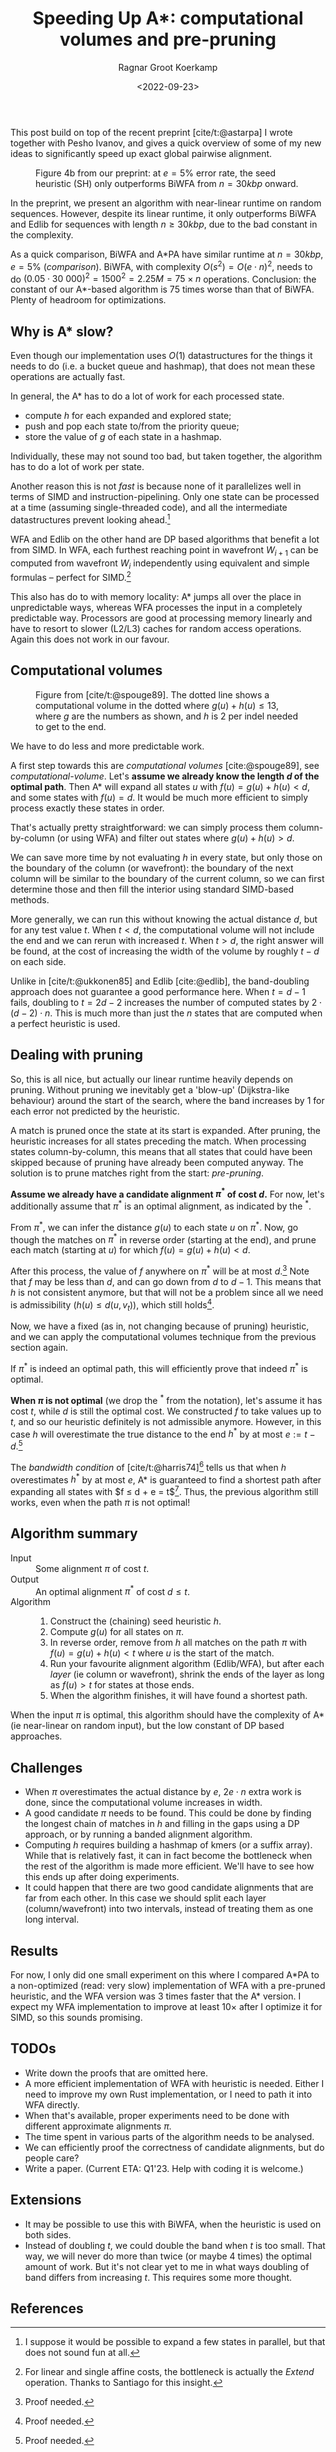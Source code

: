 #+title: Speeding Up A*: computational volumes and pre-pruning
#+HUGO_BASE_DIR: ../..
#+HUGO_TAGS: pairwise-alignment diagonal-transition astar gpu
#+HUGO_LEVEL_OFFSET: 1
#+OPTIONS: ^:{}
#+hugo_auto_set_lastmod: nil
#+hugo_front_matter_key_replace: author>authors
#+bibliography: local-bib.bib
#+cite_export: csl ../../chicago-author-date.csl
#+toc: headlines 3
#+date: <2022-09-23>
#+author: Ragnar Groot Koerkamp

This post build on top of the recent preprint [cite/t:@astarpa] I wrote together with
Pesho Ivanov, and gives a quick overview of some of my new ideas to
significantly speed up exact global pairwise alignment.

#+caption: Figure 4b from our preprint: at $e=5\%$ error rate, the seed heuristic (SH) only outperforms BiWFA from $n=30kbp$ onward.
#+label: comparison
[[./comparison.png]]

In the preprint, we present an algorithm with
near-linear runtime on random sequences. However, despite its linear runtime, it
only outperforms BiWFA and Edlib for sequences with length $n\geq30kbp$, due to
the bad constant in the complexity.

As a quick comparison, BiWFA and A*PA have similar runtime at $n=30kbp$, $e=5\%$
([[comparison]]). BiWFA, with complexity $O(s^2) = O(e\cdot n)^2$, needs to do
$(0.05\cdot 30\ 000)^2 = 1500^2 = 2.25M = 75 \times n$ operations.  Conclusion:
the constant of our A*-based algorithm is $75$ times worse than that of BiWFA.
Plenty of headroom for optimizations.

** Why is A* slow?
Even though our implementation uses $O(1)$ datastructures for the
things it needs to do (i.e. a bucket queue and hashmap), that does not mean
these operations are actually fast.

In general, the A* has to do a lot of work for each processed state.
- compute $h$ for each expanded and explored state;
- push and pop each state to/from the priority queue;
- store the value of $g$ of each state in a hashmap.

Individually, these may not sound too bad, but taken together, the algorithm has
to do a lot of work per state.

Another reason this is not /fast/ is because none of it parallelizes well in
terms of SIMD and instruction-pipelining. Only one state can be processed at a time
(assuming single-threaded code), and all the intermediate datastructures prevent
looking ahead.[fn::I suppose it would be possible to expand a few states in
parallel, but that does not sound fun at all.]

WFA and Edlib on the other hand are DP based algorithms that
benefit a lot from SIMD. In WFA, each furthest reaching point in wavefront
$W_{i+1}$ can be computed from wavefront $W_i$ independently using equivalent
and simple formulas -- perfect for SIMD.[fn::For linear and single affine costs,
the bottleneck is actually the /Extend/ operation. Thanks to Santiago for this insight.]

This also has do to with memory locality: A* jumps all over the place in
unpredictable ways, whereas WFA processes the input in a completely predictable
way. Processors are good at processing memory linearly and have to resort
to slower (L2/L3) caches for random access operations. Again this does not work
in our favour.

** Computational volumes

#+caption: Figure from [cite/t:@spouge89]. The dotted line shows a computational volume in the dotted where $g(u) + h(u) \leq 13$, where $g$ are the numbers as shown, and $h$ is $2$ per indel needed to get to the end.
#+label: computational-volume
[[./computational-volume.png]]

We have to do less and more predictable work.

A first step towards this are /computational volumes/ [cite:@spouge89], see [[computational-volume]].
Let's *assume we already know the length $d$ of the optimal path*. Then A* will
expand all states $u$ with $f(u) = g(u) + h(u) < d$, and some states with $f(u) = d$.
It would be much more efficient to simply process exactly these states in order.

That's actually pretty straightforward: we can simply process them column-by-column
(or using WFA) and filter out states where $g(u) + h(u) > d$.

We can save more time by not evaluating $h$ in every state, but only those on
the boundary of the column (or wavefront): the boundary of the next column will
be similar to the boundary of the current column, so we can first determine
those and then fill the interior using standard SIMD-based methods.

More generally, we can run this without knowing the actual distance $d$, but for
any test value $t$. When $t<d$, the computational volume will not include the
end and we can rerun with increased $t$.  When $t>d$, the right answer will be
found, at the cost of increasing the width of the volume by roughly $t-d$ on
each side.

Unlike in [cite/t:@ukkonen85] and Edlib [cite:@edlib], the band-doubling approach does
not guarantee a good performance here. When $t=d-1$ fails, doubling to $t=2d-2$
increases the number of computed states by $2\cdot(d-2)\cdot n$.
This is much more than just the $n$ states that are computed when a perfect
heuristic is used.

** Dealing with pruning

So, this is all nice, but actually our linear runtime heavily depends on pruning.
Without pruning we inevitably get a 'blow-up' (Dijkstra-like behaviour) around the
start of the search, where the band increases by $1$ for each error not
predicted by the heuristic.

A match is pruned once the state at its start is expanded. After pruning, the
heuristic increases for all states preceding the match. When processing states
column-by-column, this means that all states that could have been skipped
because of pruning have already been computed anyway. The solution is to prune
matches right from the start: /pre-pruning/.

*Assume we already have a candidate alignment $\pi^*$ of cost $d$.*
For now, let's additionally assume that $\pi^*$ is an optimal alignment, as
indicated by the ${}^*$.

From $\pi^*$, we can infer the distance $g(u)$ to each state $u$ on $\pi^*$.
Now, go though the matches on $\pi^*$ in reverse order (starting at the end),
and prune each match (starting at $u$) for which $f(u) = g(u) + h(u) < d$.

After this process, the value of $f$ anywhere on $\pi^*$ will be at most
$d$.[fn::Proof needed.]
Note that $f$ may be less than $d$, and can go down from $d$ to $d-1$. This
means that $h$ is not consistent anymore, but that will not be a problem since
all we need is admissibility ($h(u) \leq d(u, v_t)$), which still holds[fn::Proof needed.].

Now, we have a fixed (as in, not changing because of pruning)  heuristic, and we
can apply the computational volumes technique from the previous section again.

If $\pi^*$ is indeed an optimal path, this will efficiently prove that indeed
$\pi^*$ is optimal.

*When $\pi$ is not optimal* (we drop the ${}^*$ from the notation), let's assume
it has cost $t$, while $d$ is still the optimal cost. We constructed $f$ to take
values up to $t$, and so our heuristic definitely is not admissible anymore.
However, in this case $h$ will overestimate the true distance to the end $h^*$ by at most
$e:=t-d$.[fn::Proof needed.]

The /bandwidth condition/ of [cite/t:@harris74][fn::Amit Patel remarked
[[http://theory.stanford.edu/~amitp/GameProgramming/Variations.html#bandwidth-search][on his site]] that this looked useful in 1997 but he has never seen it actually
being used. A nice example of how maths may only become useful much later.]
tells us that when $h$ overestimates $h^*$ by at most $e$, A* is guaranteed to
find a shortest path after expanding all states with $f \leq d + e = t$[fn::Our
$e$ is the same as in [cite/t:@harris74], but our $d$, the distance to the end,
is his $f(p^*)$.].  Thus, the previous algorithm still works, even when the path
$\pi$ is not optimal!


** Algorithm summary
- Input ::
  Some alignment $\pi$ of cost $t$.
- Output ::
  An optimal alignment $\pi^*$ of cost $d\leq t$.
- Algorithm ::
  1. Construct the (chaining) seed heuristic $h$.
  2. Compute $g(u)$ for all states on $\pi$.
  3. In reverse order, remove from $h$ all matches on the path $\pi$ with
      $f(u) = g(u) + h(u) < t$ where $u$ is the start of the match.
  4. Run your favourite alignment algorithm (Edlib/WFA), but after each /layer/ (ie column
     or wavefront), shrink the ends of the layer as long as $f(u) > t$ for
     states at those ends.
  5. When the algorithm finishes, it will have found a shortest path.

When the input $\pi$ is optimal, this algorithm should have the complexity of A*
(ie near-linear on random input), but the low constant of DP based approaches.

** Challenges
- When $\pi$ overestimates the actual distance by $e$, $2e\cdot n$ extra work is
  done, since the computational volume increases in width.
- A good candidate $\pi$ needs to be found. This could be done by
  finding the longest chain of matches in $h$ and filling in the gaps using a DP
  approach, or by running a banded alignment algorithm.
- Computing $h$ requires building a hashmap of kmers (or a suffix array). While
  that is relatively fast, it can in fact become the bottleneck when the rest of
  the algorithm is made more efficient. We'll have to see how this ends up after
  doing experiments.
- It could happen that there are two good candidate alignments that are far from
  each other. In this case we should split each layer (column/wavefront) into
  two intervals, instead of treating them as one long interval.

** Results

For now, I only did one small experiment on this where I compared A*PA to a
non-optimized (read: very slow) implementation of WFA with a pre-pruned
heuristic, and the WFA version was $3$ times faster that the A* version.
I expect my WFA implementation to improve at least $10\times$ after I optimize
it for SIMD, so this sounds promising.

** TODOs
- Write down the proofs that are omitted here.
- A more efficient implementation of WFA with heuristic is needed. Either I need
  to improve my own Rust implementation, or I need to path it into WFA directly.
- When that's available, proper experiments need to be done with different
  approximate alignments $\pi$.
- The time spent in various parts of the algorithm needs to be analysed.
- We can efficiently proof the correctness of candidate alignments, but do
  people care?
- Write a paper. (Current ETA: Q1'23. Help with coding it is welcome.)

** Extensions

- It may be possible to use this with BiWFA, when the heuristic is used on
  both sides.
- Instead of doubling $t$, we could double the band when $t$ is too small. That
  way, we will never do more than twice (or maybe $4$ times) the optimal amount
  of work. But it's not clear yet to me in what ways doubling of band differs
  from increasing $t$. This requires some more thought.

** References

#+print_bibliography:
